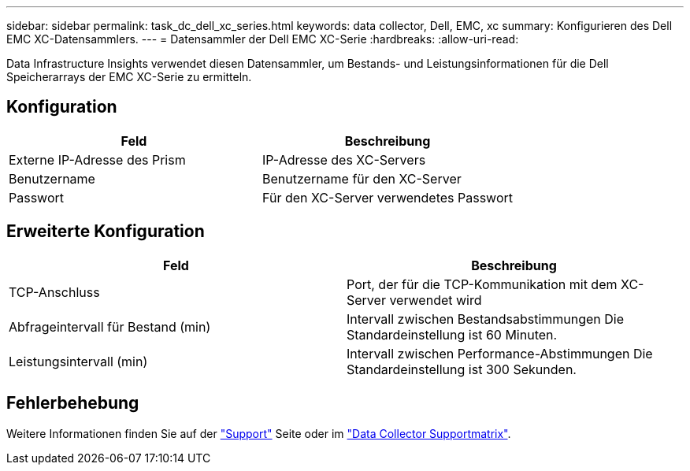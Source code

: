 ---
sidebar: sidebar 
permalink: task_dc_dell_xc_series.html 
keywords: data collector, Dell, EMC, xc 
summary: Konfigurieren des Dell EMC XC-Datensammlers. 
---
= Datensammler der Dell EMC XC-Serie
:hardbreaks:
:allow-uri-read: 


[role="lead"]
Data Infrastructure Insights verwendet diesen Datensammler, um Bestands- und Leistungsinformationen für die Dell Speicherarrays der EMC XC-Serie zu ermitteln.



== Konfiguration

[cols="2*"]
|===
| Feld | Beschreibung 


| Externe IP-Adresse des Prism | IP-Adresse des XC-Servers 


| Benutzername | Benutzername für den XC-Server 


| Passwort | Für den XC-Server verwendetes Passwort 
|===


== Erweiterte Konfiguration

[cols="2*"]
|===
| Feld | Beschreibung 


| TCP-Anschluss | Port, der für die TCP-Kommunikation mit dem XC-Server verwendet wird 


| Abfrageintervall für Bestand (min) | Intervall zwischen Bestandsabstimmungen Die Standardeinstellung ist 60 Minuten. 


| Leistungsintervall (min) | Intervall zwischen Performance-Abstimmungen Die Standardeinstellung ist 300 Sekunden. 
|===


== Fehlerbehebung

Weitere Informationen finden Sie auf der link:concept_requesting_support.html["Support"] Seite oder im link:reference_data_collector_support_matrix.html["Data Collector Supportmatrix"].
